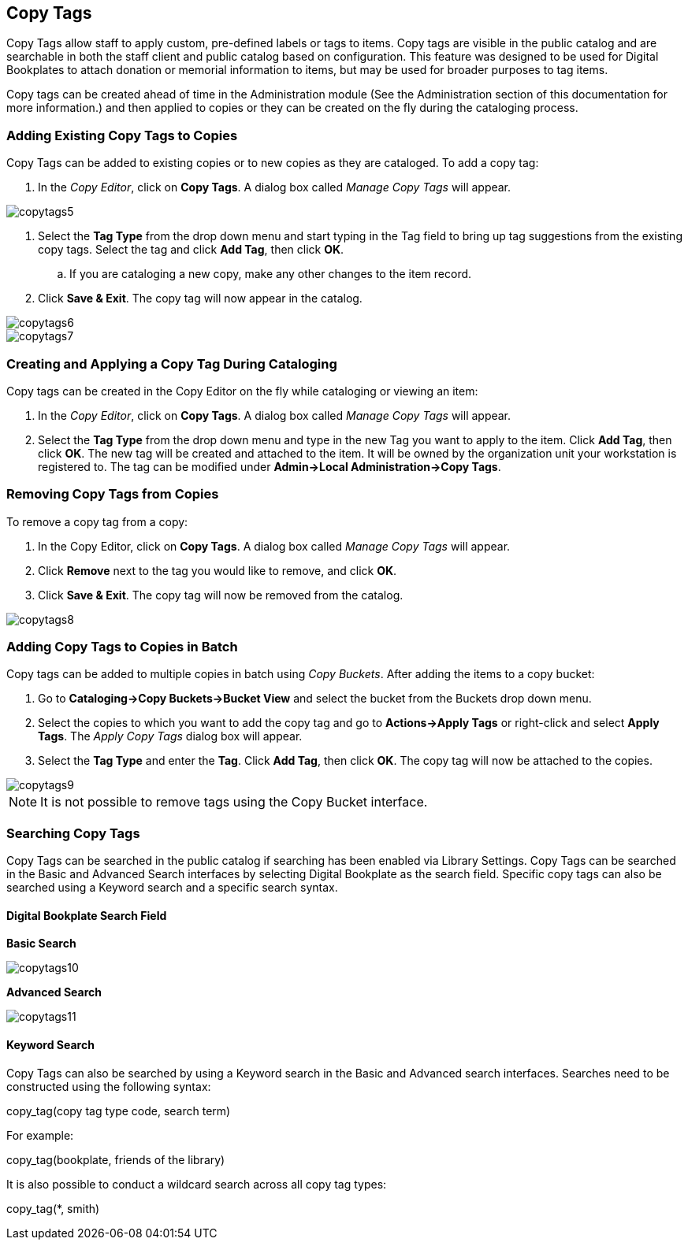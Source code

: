 Copy Tags
---------

Copy Tags allow staff to apply custom, pre-defined labels or tags to items.  Copy tags are visible in the public catalog and are searchable in both the staff client and public catalog based on configuration.  This feature was designed to be used for Digital Bookplates to attach donation or memorial information to items, but may be used for broader purposes to tag items.

Copy tags can be created ahead of time in the Administration module (See the Administration section of this documentation for more information.) and then applied to copies or they can be created on the fly during the cataloging process.

Adding Existing Copy Tags to Copies
~~~~~~~~~~~~~~~~~~~~~~~~~~~~~~~~~~~

Copy Tags can be added to existing copies or to new copies as they are cataloged.  To add a copy tag:

. In the _Copy Editor_, click on *Copy Tags*.  A dialog box called _Manage Copy Tags_ will appear.

image::media/copytags5.PNG[]

. Select the *Tag Type* from the drop down menu and start typing in the Tag field to bring up tag suggestions from the existing copy tags.  Select the tag and click *Add Tag*, then click *OK*.
..    If you are cataloging a new copy, make any other changes to the item record.
. Click *Save & Exit*.  The copy tag will now appear in the catalog.

image::media/copytags6.PNG[]

image::media/copytags7.PNG[]

Creating and Applying a Copy Tag During Cataloging
~~~~~~~~~~~~~~~~~~~~~~~~~~~~~~~~~~~~~~~~~~~~~~~~~~

Copy tags can be created in the Copy Editor  on the fly while cataloging or viewing an item:

. In the _Copy Editor_, click on *Copy Tags*.  A dialog box called _Manage Copy Tags_ will appear.
. Select the *Tag Type* from the drop down menu and type in the new Tag you want to apply to the item.  Click *Add Tag*, then click *OK*.  The new tag will be created and attached to the item.  It will be owned by the organization unit your workstation is registered to.  The tag can be modified under *Admin->Local Administration->Copy Tags*.


Removing Copy Tags from Copies
~~~~~~~~~~~~~~~~~~~~~~~~~~~~~~

To remove a copy tag from a copy:

. In the Copy Editor, click on *Copy Tags*.  A dialog box called _Manage Copy Tags_ will appear.
. Click *Remove* next to the tag you would like to remove, and click *OK*.
. Click *Save & Exit*.  The copy tag will now be removed from the catalog.

image::media/copytags8.PNG[]


Adding Copy Tags to Copies in Batch
~~~~~~~~~~~~~~~~~~~~~~~~~~~~~~~~~~~

Copy tags can be added to multiple copies in batch using _Copy Buckets_.  After adding the items to a copy bucket:

. Go to *Cataloging->Copy Buckets->Bucket View* and select the bucket from the Buckets drop down menu.
. Select the copies to which you want to add the copy tag and go to *Actions->Apply Tags* or right-click and select *Apply Tags*.  The _Apply Copy Tags_ dialog box will appear.
. Select the *Tag Type* and enter the *Tag*.  Click *Add Tag*, then click *OK*.  The copy tag will now be attached to the copies.

image::media/copytags9.PNG[]

NOTE: It is not possible to remove tags using the Copy Bucket interface.

Searching Copy Tags
~~~~~~~~~~~~~~~~~~~

Copy Tags can be searched in the public catalog if searching has been enabled via Library Settings.  Copy Tags can be searched in the Basic and Advanced Search interfaces by selecting Digital Bookplate as the search field.  Specific copy tags can also be searched using a Keyword search and a specific search syntax.

Digital Bookplate Search Field
^^^^^^^^^^^^^^^^^^^^^^^^^^^^^^

*Basic Search*

image::media/copytags10.png[]

*Advanced Search*

image::media/copytags11.png[]


Keyword Search
^^^^^^^^^^^^^^

Copy Tags can also be searched by using a Keyword search in the Basic and Advanced search interfaces.  Searches need to be constructed using the following syntax:


copy_tag(copy tag type code, search term)


For example:


copy_tag(bookplate, friends of the library)


It is also possible to conduct a wildcard search across all copy tag types:

copy_tag(*, smith)

